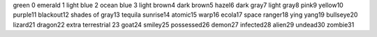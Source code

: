 green 0
emerald 1
light blue 2
ocean blue 3
light brown4
dark brown5
hazel6
dark gray7
light gray8
pink9
yellow10
purple11
blackout12
shades of gray13
tequila sunrise14
atomic15
warp16
ecola17
space ranger18
ying yang19
bullseye20
lizard21
dragon22
extra terrestrial 23
goat24
smiley25
possessed26
demon27
infected28
alien29
undead30
zombie31